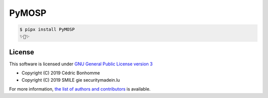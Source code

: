 PyMOSP
======


.. code:: bash

    $ pipx install PyMOSP
    ✨🐍✨


License
-------

This software is licensed under
`GNU General Public License version 3 <https://www.gnu.org/licenses/gpl-3.0.html>`_

* Copyright (C) 2019 Cédric Bonhomme
* Copyright (C) 2019 SMILE gie securitymadein.lu

For more information, `the list of authors and contributors <AUTHORS.rst>`_ is available.
